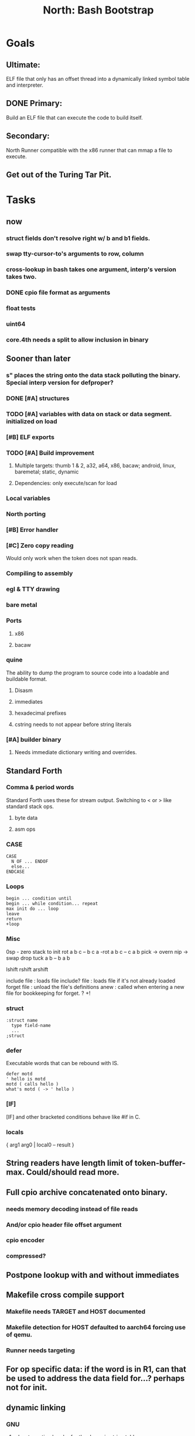 #+TITLE: North: Bash Bootstrap

* Goals
** Ultimate:
ELF file that only has an offset thread into a dynamically linked symbol table and interpreter.
** DONE Primary:
Build an ELF file that can execute the code to build itself.
** Secondary:
North Runner compatible with the x86 runner that can mmap a file to execute.
** Get out of the Turing Tar Pit.
* Tasks
** now
*** struct fields don't resolve right w/ b and b1 fields.
*** swap tty-cursor-to's arguments to row, column
*** cross-lookup in bash takes one argument, interp's version takes two.
*** DONE cpio file format as arguments
*** float tests
*** uint64
*** core.4th needs a split to allow inclusion in binary
** Sooner than later
*** s" places the string onto the data stack polluting the binary. Special interp version for defproper?
*** DONE [#A] structures
*** TODO [#A] variables with data on stack or data segment. initialized on load
*** [#B] ELF exports
*** TODO [#A] Build improvement
**** Multiple targets: thumb 1 & 2, a32, a64, x86, bacaw; android, linux, baremetal; static, dynamic
**** Dependencies: only execute/scan for load
*** Local variables
*** North porting
*** [#B] Error handler
*** [#C] Zero copy reading
Would only work when the token does not span reads.
*** Compiling to assembly
*** egl & TTY drawing
*** bare metal
*** Ports
**** x86
**** bacaw
*** quine
The ability to dump the program to source code into a loadable and buildable format.
**** Disasm
**** immediates
**** hexadecimal prefixes
**** cstring needs to not appear before string literals
*** [#A] builder binary
**** Needs immediate dictionary writing and overrides.
** Standard Forth
*** Comma & period words
Standard Forth uses these for stream output.
Switching to < or > like standard stack ops.
**** byte data
**** asm ops
*** CASE
#+BEGIN_SRC forth
CASE
  N OF ... ENDOF
  else...
ENDCASE
#+END_SRC
*** Loops
#+BEGIN_SRC forth
begin ... condition until
begin ... while condition... repeat
max init do ... loop
leave
return
+loop
#+END_SRC
*** Misc
0sp - zero stack to init
rot a b c -- b c a
-rot a b c -- c a b
pick -> overn
nip -> swap drop
tuck a b -- b a b

lshift rshift arshift

include file : loads file
include? file : loads file if it's not already loaded
forget file : unload the file's definitions
anew : called when entering a new file for bookkeeping for forget.
? +!
*** struct
#+BEGIN_SRC forth
:struct name
  type field-name
  ...
;struct
#+END_SRC
*** defer
Executable words that can be rebound with IS.
#+BEGIN_SRC forth
defer motd
' hello is motd
motd ( calls hello )
what's motd ( -> ' hello )
#+END_SRC
*** [IF]
[IF] and other bracketed conditions behave like #if in C.
*** locals
{ arg1 arg0 | local0 -- result }
** String readers have length limit of token-buffer-max. Could/should read more.
** Full cpio archive concatenated onto binary.
*** needs memory decoding instead of file reads
*** And/or cpio header file offset argument
*** cpio encoder
*** compressed?
** Postpone lookup with and without immediates
** Makefile cross compile support
*** Makefile needs TARGET and HOST documented
*** Makefile detection for HOST defaulted to aarch64 forcing use of qemu.
*** Runner needs targeting
** For op specific data: if the word is in R1, can that be used to address the data field for...? perhaps not for init.
** dynamic linking
*** GNU
**** .dynstr section header for the dynamic string table
**** find what's keeping relocations from using actual symbol addresses
**** Android / GNU switch
** TODO abs-int or int-abs?
** runner ops
*** exec -> exec-cs-offset
*** DONE call ops and return to next
*** variables on stack
*** array index interpreter
*** array of words common with x86 to boot strap a full list of words
** Pi Zero
Lacks thumb2 and therefore division and coprocessor ops.
*** DONE Start with software divide
*** TODO Swap to/from HW & SW
*** TODO Detect thumb2 in HWCAPS on start
**** trap SIGILL
*** TODO A32 coprocessor ops
*** DONE Do new branch ops work?
** compile loop:
*** DONE relocate calls and pointers but not data literals
*** DONE immediate / compiling words & dictionary
*** DONE compiler lookup
*** DONE compile with different dictionaries
*** DONE Base offset for word addresses
** Reader
*** DONE Rewrite from bash to Forth?
*** Reuse reader from North Core? read-byte level.
Call frames, stack & data pointer math
** Writing
*** DONE ddump to binary file
*** DONE initial code / header & footer
**** DONE ELF32 files
**** ELF64 files
**** Blobs for Bacaw
**** EXE files
*** extract strings from data into section
*** symbol table section
*** TODO Data RO and BSS sections
** Defining words
*** DONE Compiled words: create & def -> :
*** DONE Compiler words: :
*** DONE Immediates: immediate
** Assemblers
*** TODO Two passes with labels
*** TODO New-lines write instructions; one per line
*** TODO Binary lacks features to compile a bare bones program.
**** Seg faults
**** constants
**** load-core features
**** ISAs
***** Bacaw
***** x86
***** TODO athumb
****** TODO Branching and return in Thumb; to call ops in ops and call threading
****** Thumb Assembler meta words: mov checks arg range
***** TODO aarch32
****** TODO Status register and coprocessor ops
****** TODO More op coverage
***** aarch64
****** assembler
****** ELF64
*** Bacaw
*** x86
*** athumb
**** DONE Branching and return in Thumb; to call ops in ops and call threading
**** Thumb Assembler meta words: mov checks arg range
**** TODO On thumb, use aarch32 ops to access coprocessor
*** TODO aarch32
**** TODO Status register and coprocessor ops
*** aarch64
**** assembler
**** ELF64
** DONE jumps & loops
*** DONE relative jumps
*** DONE returns
*** DONE IF immediate to count offset
** DONE read strings properly in load, using immediates
** DONE load needs to be callable from definitions.
Needs to interpret input when called while not reading additional input.
** DONE Building needs to allow different program inclusions
** Returns that eat frame args and shift return values
Have return1-n now.

#+BEGIN
def f ( x y z -- a b )
  a b returns 3 2
end

def f ( x y z -- a b )
  [ a b ] return
end

[ x y z ] f
=> [ a b ]

4 1 2 + dup 3 overn f

#+END
** Building
Need to better handle targets and loading their sources. Too much duplication.
Pass sources in as args from Makefile? Every file requires what it needs?
*** Loading the assembler words into a Bash generated binary vs. catting them in and dumping?
**** Words needed for catting:
Cat in the better compiler.
Cat in just the assembler.

***** Top level
const> var>
load

***** Functions
Creating dictionary entries: make-dict-entry create
dict-entry accessors
compiling-read with immediates: reuse
comments & strings
string appending

Dictionary entries that are and have real pointers.
All their fields need CS added.
Threads too: offset & indirect.
Data stack: relative or absolute?

*** DONE argc/argv
**** TODO getopt like function
** DONE Separate ops and definitions
** TODO Separate bash specific defs from the general
** DONE Variables
*** TODO Move to own segment
** DONE Flip int-sub args in runner
** Use just 'end' instead of 'end.*'?
** defcol & def can share more code
** Reader return: drop for negative lengths on reads subsequent to failure
** DONE compiling-read with empty defs, defcol with single element
concat-seq down-stack uses
revmap-stack? stack-find?
** 16 bit op codes: needs int32, literal, etc. to be immediates that write proper sized bytes to op sequence.
** DONE make-noname: call a function with predetermined arguments like `equals?` with one argument.
*** TODO Rename to curry?
** TODO [#A] Dictionary entry code value: has to point to real code?
Would be nice to have colon definitions as code words.
** TODO Variable data allocated on init, value outside the dictionary.
** TODO Lisp style dictionary: assoc list of functions
** DONE Remove unasked output
** Tail call optimizations
*** Proper colon defs
*** Framed calls
** TODO Reader needs its own token buffer; no need to return last char/status, negative happens next read
** TODO create> should return the entry, does-col should use it
Bash specifically.
** DONE load: reader needs data slot and finalizer, and a stack of readers
** TODO stage1
*** DONE Hexadecimal numbers for input
*** DONE Load or cat?
load needs file opening and reading with a reader stack.
*** DONE definitions writen to the data stack
*** definitions with code reuse
*** DONE definition definability for macros
*** DONE String concatenation: ++
** TODO Standard wording
*** TODO c" returns a 2 string
*** Returning from colon def vs frame's return
*** return stack words
** map-string good candidate for cons on stack safety.
** Dictionary lookup with word lists / modules
*** `word-list word` where `word-list` is an immediate that looks `word` up in the named word list.
*** import for use in current module
*** brings in name spacing: what word lists to search when compiling
*** in-package & export/public & import interplays
** Lambda / Code blocks & lists: use [ ] to delineate
** DONE To cross compile: need const>, var>, get-word, set-word, IF/ELSE/THEN
** ELF32
*** TODO Exports
*** TODO ELF dynamic linking of imports
**** DONE Proper symbol flags
**** DONE Library loading
**** DONE Function imports
**** TODO Add symbols only once
**** TODO Dynamically linked variable
*** ELF .o files with symbol table
*** TODO ELF symbol table of imports
*** TODO proper DT_HASH
** Runner's jumps op offset or byte offset?
** Compile list of words into list of assembly calls.
** North
*** TODO Missing/stubbed words
*** Move to defcol, def, ":" convention.
** Syscalls
*** mmap memory
*** data stack using brk
*** mmap file
**** Zero copy reads with mmap / from strings; no copy if no more data is read when reading a token
**** mmap output and set data stack to write to a file.
*** DONE Catch segfaults & other errors
*** Spawn a thread
*** fork & exec
** Testing
*** Move tests to assert-equals
*** Test DSL
** TODO quit needs to reset dict in case words are on the stack
*** Variables stored outside dictionary.
** TODO remove early uses of R3 to track calls and returns
** DONE Organization
*** bash forth
**** compiler
*** assemblers
*** lib
*** stage1: thumb forth
**** interpreter
**** compiler
**** runner
**** thumb forth + assembler
*** stage2
**** compiler
** code fields need to point at words, not code
** Tension between output offsets and pointers; dhere is an offset or translate when needed?
** null (last dictionary) lets lookup return a null, default object.
** DONE string readers
" returns a pointer & length when bash cross compiles.
" returns just a pointer in interp
Maintaining the length some where is good.
s" c" tmp" d" ; some only make sense when interpreting at top level
Touches words that take pointer or a pointer/length pair.
*** Currently
| fn   | TL storage | def storage | returns               |
| c"   | stack      |             | chars length          |
| d"   | data       | data        | pointer length        |
| s"   | stack      | data        | pointer length        |
| tmp" | buffer     |             | pointer length        |
| "    | ??         | ??          | bash: pointer         |
|      |            |             | cross: pointer length |
|      |            |             | interp: pointer!      |
*** Desired
| fn   | TL storage | def storage | returns               |
| c"   | stack      |             | chars length          |
| d"   | data       | data        | pointer length        |
| s"   | stack      | data        | pointer length        |
| tmp" | buffer     |             | pointer length        |
| "    | stack      | data        | pointer |

** DONE load from strings
** save ELF runtime image
*** Needs .data size
** Quine: dump loadable source code
** generic next that calls a function to get the next word depending on source or flavor
To unify interpretation of tokens and indirect threads.
*** immediates
*** check if literals and pointers are words
** include textual source in binary?
** TODO error handling that quits and/or starts a new interpreter loop
** Make output functions take an fd argument.
** TODO Eliminate needless padding
Zero needed atbend of definitions for decompile.
** map-seq, map-seqn: prefer lengths over terminator at end
** TODO back port compiling-read
** TODO DRY cross compiling code
*** TODO out-off' should be ' but using the compiling-dict; likewise with [']
dry up with comp' immediated as ' to use compiling-dict.
*** TODO op sized jumps instead of bytes
** TODO move defining/*-boot files to interp/boot/defining, or put arch specific files under a cross/${arch}/
** TODO Towards Lisp
*** Dictionary as argument
**** DONE to compiler
**** to interpreter
*** Dictionary list & first class functions
*** TODO Types
*** DONE Structures
*** Sequences
*** Garbage collection
**** Pointers that point down the stack are bad.
     The locals...
** after loop
*** Exports, symbol table
*** builder executable that's passed files to build
**** immediate list built for executable
**** flags to toggle static/dynamic, linux/android, elf32/64
*** sigill trap to detect cpu ops
** x86
** Interpreted IF & UNLESS in Bash could not be postponed
** DONE Called ops & LR
Calling ops like any other procedure makes subroutine call threading easy.
*** LR only needs to be pushed if an op makes a call.
**** Returns are popping into PC
**** For an op without calls just a mov PC, LR.
*** Ops can get back to next if next sets LR.
*** When does next exit??
Needs an explicit BYE. exit gets out of a thread, restoring eip.
*** TODO Where LR should be restored?
**** Only save LR with an outer-exec? Exit by clearing stack and setting PC. Or exit up all the way.
**** Mixing threading types? Puts responsibility on enter and exit to return to the right procedure caller.
***** Requires defcol to factor in a multiple valued return record. swap-call-frame
EIP, LR
*** Assembling Call threading
**** Ops & Compiled definitions
branch-link
possible jump table
**** Interpreted words
Inline exec
**** Should be the same so runtime changes can happen.

** Numbers
*** Prefixed hexadecimal output: 0xNN
*** DONE Arbitrary base output
*** Floating point input
*** Floating point output
**** overflows integers and fraction needs zero padding
**** exponent: NNeXX
*** Floating point constants: pi, e, +/- infinity, nan, +/- 0
** Math
*** log2, logn
**** DONE integers
***** optimize by splitting
**** floats
*** exp, pow, sqrt
**** integers
**** floats
**** optimize
*** trigonometry: sin, cos, tan, asin, acos, atan
**** circular
**** hyperbolic
*** big integers
**** arithmetic
**** logic
**** comparisons
**** writers
**** conversions
* Thoughts
** def syntax
*** Current
var>
const>
alias>
defcol => defcolon
def
:

*** General def and lists
Scheme style symbol table

**** Dictionary
***** dict is an assoc list
***** values are function objects
Head points to a Type that has a caller attribute.
Tail points to the definition sequence.

**** Sequences
[ exprs... ] => sequence
'[ exprs... ] => sequence of resolved, but unexecuted, symbols

**** Variables
def name value
def name s[ exprs... ]
**** Colon definitions
def name [ exprs... ]
def name colon[ exprs... ]
**** Framed colon definitions
def name fun[ exprs... ]
def name begin[ exprs... ]
def name fun( args... ) exprs... end

def name fun exprs... end
def name begin exprs... end
def name fun( args... )[ exprs... ]

def name [ args... ] do exprs... end
def name [ args... ] { exprs... }
*** Cross compiling reads
Need to restore state. Globals make this tough, but compiler object with output stack, immediates, and words can handle that.
** Optimizations
*** Constants can be immediates
*** Inlining
*** To assembly call threading
*** repeated call sequences that have no side effects and return the same values each call can set a generated binding.
*** Arithmetic between constants
*** Division and multiply by powers of two
*** Tail calls
*** function that can call defs and ops w/o pushing return address or creating frames, name it exec?
** dict register -> this pointer
Calls in a definition are indexed from the register.
Dictionary specified at compile time by specifying a type.
** Next words
*** Current
func> tokens+
func: tokens+
*** Possible
Difference in the itherpretation of what gets read and returned.

**** Compiling state with lookup and immediates.
func[ tokens... ]
func [ tokens... ]

Reads in a colon definition.

**** less than compiling. With immediates?
func< (types|atoms)+ >
func < (types|atoms)+ >

Needed for creating generic types via generator functions.
Interpretation semantics: at minimum, words looked up, value placed on stack.
'>' completes the read with word values on stack.

**** Other syntaxes
***** Lists
func( tokens+ )
func{ tokens+ }

Immediates?

***** Strings
func" chars*"
func/ chars*/

* In the source
#+NAME todos
#+BEGIN_SRC shell :results output org
grep --exclude \*~ -Hn -E "todo|fixme" -r ./src | sed -E -e 's/(.+):([0-9]+):(.*)\( +(todo.*|fixme.*) +(.*) +\)/\4 \5 [[file:\1::\2]]/g' -e 's:todo:TODO:g' -e 's:fixme:FIXME:g' | sort
#+END_SRC

#+RESULTS:
#+begin_src org
./src/bash/builtins.sh:111:# TODO var> needs to store value on stack by making a const> to here.
./src/bash/core.sh:7:# TODO try using a variable to track here. with zeroing out on pop. no quoting truncation. 
FIXME "boo" == "boot"? Need to check lengths on both. Checking for 0 byte at end works, but not perfect. [[file:./src/interp/strings.4th::5]]
FIXME "literal int32 0" caused problems. [[file:./src/interp/list.4th::29]]
FIXME FFI callbacks are loading state from wrong offsets. changes depending on how the trampoline's length. [[file:./src/runner/thumb/ffi.4th::108]]
FIXME POSTPONE needs immediate lookup, but immediate support in the output is needed. [[file:./src/interp/boot/cross.4th::169]]
FIXME does it fail on ops that use R1 to access the entry? [[file:./src/runner/thumb/ops.4th::92]]
FIXME doesn't work with 32 bit cells [[file:./src/lib/byte-data.4th::64]]
FIXME drop the drop [[file:./src/interp/list.4th::23]]
FIXME extraneous negates? [[file:./src/lib/math/float32.4th::143]]
FIXME for bash: no poke [[file:./src/lib/list.4th::69]]
FIXME length one short in base 8 from parsing max int [[file:./src/interp/numbers.4th::32]]
FIXME literal work in both? [[file:./src/cross/defining/proper.4th::34]]
FIXME may not have a begin-frame to find. [[file:./src/interp/boot/core.4th::177]]
FIXME nan right? [[file:./src/runner/thumb/vfp-constants.4th::3]]
FIXME one too many [[file:./src/lib/structs/defining.4th::63]]
FIXME one too many [[file:./src/lib/structs/seq-field.4th::9]]
FIXME perfect spot for a tailcall / continue> [[file:./src/interp/interp.4th::41]]
FIXME reader breaks at multiples of its buffer? [[file:./src/interp/characters.4th::24]]
FIXME rounded up? [[file:./src/runner/tests/float.4th::147]]
FIXME something does not like single byte names [[file:./src/lib/asm/bit-op.4th::31]]
FIXME top level IF gets shadowed by core.4th's IF [[file:./src/lib/lib/lz4.4th::8]]
FIXME word ends up in the binary. [[file:./src/interp/boot/cross.4th::171]]
FIXME? value of 1 makes more sense? [[file:./src/runner/tests/math.4th::37]]
TODO  needs to be variable [[file:./src/interp/boot/core.4th::266]]
TODO +/-1, 0 special cases of N [[file:./src/lib/math/float32.4th::239]]
TODO 0 and null separation [[file:./src/tests/lib/list.4th::12]]
TODO Sort two element seqs into pairs that use merge-lists for list->seq input? Do away with merge-seqs. [[file:./src/lib/sort/merge-sort.4th::109]]
TODO [e]poll based reactor [[file:./src/lib/process.4th::3]]
TODO a flop and bin-flop code word that calls a smaller op in data.code words that assist inlining. [[file:./src/runner/thumb/vfp.4th::3]]
TODO add multiple inheritance to struct: type, offset [[file:./src/lib/structs/defining.4th::103]]
TODO add relocation to list, symbol to another [[file:./src/cross/dynlibs.4th::44]]
TODO add struct-fields for struct and struct-field [[file:./src/lib/structs/struct.4th::10]]
TODO adjust output dictionary and pointers by out-offset; or make dhere, dpoke, dpeek offset? [[file:./src/interp/boot/cross.4th::1]]
TODO an extra zero is padded between entries and first data [[file:./src/cross/defining/colon-boot.4th::13]]
TODO apply offset in reversal, token lists so lookup is done on reversal? immediate lookup during read? [[file:./src/interp/compiler.4th::81]]
TODO apply op-mask [[file:./src/runner/thumb/ops.4th::133]]
TODO are output immediates placing output words in defs? [[file:./src/interp/boot/cross/iwords.4th::3]]
TODO arg for fd & total number of digits [[file:./src/interp/output/float32.4th::17]]
TODO array reference fields [[file:./src/lib/structs/seq-field.4th::3]]
TODO asin, acos, atan [[file:./src/lib/math/float32.4th::305]]
TODO assert other stats? [[file:./src/tests/lib/cpio.4th::32]]
TODO atomic types [[file:./src/lib/structs/writer.4th::73]]
TODO auto writers to data stack [[file:./src/lib/asm/bit-op.4th::6]]
TODO bc & x86 runners move then poke [[file:./src/interp/data-stack.4th::21]]
TODO benchmark / testing execution time and memory use with big O: loop through different sizes and try to match curve to big O equation. chart output? [[file:./src/lib/bm.4th::10]]
TODO benchmark, optimize [[file:./src/lib/math/float32.4th::125]]
TODO better error [[file:./src/north/north.4th::75]] THEN
TODO binary output structures [[file:./src/lib/structs/defining.4th::3]]
TODO bionic and glibc have different return values. [[file:./src/runner/tests/ffi/calls.4th::55]]
TODO bring back IF [[file:./src/interp/interp.4th::237]]
TODO byte-string-equals? needs? [[file:./src/lib/io.4th::8]]
TODO cap number digits to buffer size, will require useless divide[s] or divide by radix [[file:./src/interp/output/dec.4th::5]]
TODO changing during compilation of output words may conflict with the execution ops. [[file:./src/cross/constants.4th::3]]
TODO cleanup [[file:./src/tests/lib/linux/threads.4th::22]]
TODO cleanup thread before it exits? [[file:./src/lib/linux/threads.4th::4]]
TODO cmp r0 before pop [[file:./src/runner/thumb/copiers.4th::38]]
TODO comparisons conditions without 1 or 0 on stack. [[file:./src/runner/thumb/vfp.4th::4]]
TODO constants for fields > 1 [[file:./src/lib/asm/bit-op.4th::4]]
TODO constants need to be vars. single return strings. lists & strings on stack prevent straight arg ordering. [[file:./src/cross/builder/interp.4th::1]]
TODO could reuse and combine to half iterations [[file:./src/lib/math/float32.4th::227]]
TODO detect comments; switch to leader, terminator pairs? [[file:./src/interp/interp.4th::239]]
TODO detect format from magic [[file:./src/lib/cpio.4th::44]]
TODO disassembly of a value to forth [[file:./src/lib/asm/bit-op.4th::5]]
TODO does int32 get left behind for numbers as [IF] conditions? [[file:./src/interp/interp.4th::238]]
TODO does-frame [[file:./src/cross/defining/frames-boot.4th::11]]
TODO does-frame [[file:./src/cross/defining/frames.4th::7]]
TODO drop dict on error [[file:./src/interp/dynlibs.4th::69]]
TODO drop out-dict [[file:./src/cross/dynlibs.4th::71]]
TODO drop stack values, setup return landing pad; moy not be possible with the bash forth [[file:./src/lib/catch-bash.4th::53]]
TODO drop stack values? [[file:./src/lib/catch.4th::55]]
TODO drop terminator search and use length [[file:./src/cross/defining/frames-boot.4th::17]]
TODO drop terminator search and use length [[file:./src/north/north.4th::116]]
TODO dynamic link sections to load libc [[file:./src/tests/elf/bones/with-data.4th::340]]
TODO error [[file:./src/interp/interp.4th::243]] return THEN
TODO error [[file:./src/lib/process.4th::80]]
TODO error [[file:./src/lib/structs/defining.4th::28]]
TODO error [[file:./src/lib/structs/struct-field.4th::62]] s" No field" write-line/2
TODO error [[file:./src/north/north.4th::82]]
TODO error [[file:./src/north/north.4th::91]]
TODO error [[file:./src/north/north.4th::95]]
TODO error if argument is not a struct [[file:./src/lib/structs/struct-field.4th::56]]
TODO error or big math [[file:./src/runner/math.4th::60]] 0 2 return1-n THEN
TODO escaping [[file:./src/interp/decompiler.4th::15]] dquote write-byte
TODO factor in the correct days of each month [[file:./src/lib/time.4th::61]]
TODO find any prior import entry. single symbol w/ multiple relocs [[file:./src/cross/dynlibs.4th::43]]
TODO fix up a CASE for the interpreter; or make jump-rel & if-jump consistent on cell-size multiplier [[file:./src/lib/case.4th::10]]
TODO fpscr not setting [[file:./src/runner/thumb/vfp.4th::50]]
TODO fractional exponents, exp can use fractional exponents: x^y = e^[ln[x]*y];  x^[1/n] = e^[ln[x]/n] [[file:./src/lib/math/float32.4th::240]]
TODO freeing the catcher [[file:./src/lib/catch.4th::57]]
TODO get rid of the terminator [[file:./src/cross/defining/colon-boot.4th::24]]
TODO handle overflow; base prefixes: 0x, 2#101; negatives [[file:./src/interp/numbers.4th::19]]
TODO highlight words; seqs with sizes. [[file:./src/interp/boot/debug/fancy-stack.4th::3]]
TODO immediates get shifted? [[file:./src/lib/asm/thumb/arm-translated.4th::53]]
TODO immediates get shifted? [[file:./src/lib/asm/thumb/v1.4th::60]]
TODO import-var> or extern> [[file:./src/runner/libc.4th::9]]
TODO in-range? should drop args; and to ignore arg order [[file:./src/north/north.4th::79]]
TODO include zero? [[file:./src/lib/math/float32.4th::106]]
TODO inherited fields [[file:./src/lib/structs/writer.4th::74]]
TODO initializers for structs and each field [[file:./src/lib/structs/defining.4th::76]]
TODO inplace qsort [[file:./src/lib/sort/merge-sort.4th::110]]
TODO interp gets a reader argument, load uses a new reader and interp loop [[file:./src/interp/interp.4th::81]]
TODO inverted list of auxvec constants [[file:./src/interp/linux/auxvec.4th::25]]
TODO look for fields in supers [[file:./src/lib/structs/struct-field.4th::57]]
TODO map-fn w/ stepper [[file:./src/lib/math/float32.4th::393]]
TODO merge-sort sequences [[file:./src/lib/sort/merge-sort.4th::3]]
TODO mmap errors have a range [[file:./src/lib/linux/mmap.4th::35]]
TODO more primitive: current-frame here set-current-frame [[file:./src/runner/thumb/frames.4th::6]]
TODO more primitive: current-frame parent-frame set-current-frame [[file:./src/runner/thumb/frames.4th::17]]
TODO move eip, frame, rstack, .data section into continuation [[file:./src/lib/catch.4th::8]]
TODO multi-celled integers [[file:./src/runner/thumb/big-math.4th::28]]
TODO multipliers / shifts [[file:./src/lib/asm/bit-op.4th::3]]
TODO need a way to xfer vectors tofrom banks, bank 0 is scalar [[file:./src/runner/thumb/vfp.4th::46]]
TODO need ffi-callback with number of returns [[file:./src/runner/tests/ffi/callbacks.4th::26]]
TODO needs seq size or terminator, also needs ,uint32 after op codes. [[file:./src/interp/decompiler.4th::88]]
TODO needs to be adapted for interp [[file:./src/cross/defining/frames-boot.4th::12]]
TODO needs to be adapted for interp [[file:./src/cross/defining/frames.4th::8]]
TODO needs to return to endtry [[file:./src/lib/catch-bash.4th::61]]
TODO needs to update w/ hard & soft; trampoline [[file:./src/runner/aliases.4th::14]]
TODO negate signed low word? result needs to be two cells. [[file:./src/runner/thumb/big-math.4th::29]]
TODO nested comments [[file:./src/interp/interp.4th::150]]
TODO null terminate in function? [[file:./src/interp/tests/int-to-string.4th::14]]
TODO optimize by counting down? divide & conquer? [[file:./src/runner/math.4th::24]]
TODO optimize by recursively apply exponent/2 [[file:./src/runner/math.4th::45]]
TODO optimize with its own series, or combine steppers [[file:./src/lib/math/float32.4th::344]]
TODO optimize? [[file:./src/lib/byte-data.4th::27]]
TODO out of bounds [[file:./src/tests/lib/structs/seq-field.4th::32]]
TODO partial and map [[file:./src/lib/asm/bit-op.4th::55]]
TODO pass eip as an argument to a top level eval. Likewise with the dictionaries and other state like registers. [[file:./src/runner/thumb/init.4th::50]]
TODO patch in lengths and offsets [[file:./src/tests/elf/bones/with-data.4th::337]]
TODO pick printer based on field type [[file:./src/lib/structs/writer.4th::49]]
TODO pop and push could be done in code word for each vector length [[file:./src/runner/thumb/vfp.4th::47]]
TODO power from 1? [[file:./src/lib/math/float32.4th::136]]
TODO print field name; assoc list? [[file:./src/interp/boot/debug/program-args.4th::28]]
TODO push the ABI's locals in cs-reg and dict-reg, but before the callback's args. [[file:./src/runner/thumb/ffi.4th::106]]
TODO quit that resets stack, dict, fp; or interp w/ debug prompt [[file:./src/lib/catch.4th::67]]
TODO raise an error [[file:./src/tests/lib/strings.4th::133]]
TODO raise an error [[file:./src/tests/lib/strings.4th::136]]
TODO raise an error [[file:./src/tests/lib/strings.4th::143]]
TODO raise an error [[file:./src/tests/lib/strings.4th::146]]
TODO raise an error [[file:./src/tests/lib/strings.4th::153]]
TODO raise an error [[file:./src/tests/lib/strings.4th::156]]
TODO raise an error [[file:./src/tests/lib/strings.4th::163]]
TODO raise an error [[file:./src/tests/lib/strings.4th::166]]
TODO raise an error [[file:./src/tests/lib/strings.4th::174]]
TODO raise an error [[file:./src/tests/lib/strings.4th::182]]
TODO raise an error [[file:./src/tests/lib/strings.4th::186]]
TODO raise an error [[file:./src/tests/lib/strings.4th::193]]
TODO raise an error [[file:./src/tests/lib/strings.4th::197]]
TODO raise an error [[file:./src/tests/lib/strings.4th::204]]
TODO raise an error [[file:./src/tests/lib/strings.4th::208]]
TODO raise an error [[file:./src/tests/lib/strings.4th::215]]
TODO raise an error [[file:./src/tests/lib/strings.4th::219]]
TODO raise an error [[file:./src/tests/lib/strings.4th::22]]
TODO raise an error [[file:./src/tests/lib/strings.4th::25]]
TODO raise an error [[file:./src/tests/lib/strings.4th::31]]
TODO raise an error [[file:./src/tests/lib/strings.4th::34]]
TODO raise an error [[file:./src/tests/lib/strings.4th::40]]
TODO raise an error [[file:./src/tests/lib/strings.4th::45]]
TODO raise an error [[file:./src/tests/lib/strings.4th::52]]
TODO raise an error [[file:./src/tests/lib/strings.4th::55]]
TODO raise errors from next-token; pop reader first [[file:./src/interp/interp.4th::95]]
TODO read return 0 on EOF, not -1; could use 0 for length on eof but need a flag for the first read. [[file:./src/interp/reader.4th::56]]
TODO reader stack: pop off when EOF reached [[file:./src/interp/reader.4th::57]]
TODO relative data stack? [[file:./src/interp/data-stack.4th::1]]
TODO reorder args to match actual asm [[file:./src/lib/asm/thumb/v2.4th::212]]
TODO reset stack & state [[file:./src/runner/thumb/ops.4th::203]]
TODO return is aliased to proper-exit; migrate frames to return0 [[file:./src/interp/boot/cross.4th::213]]
TODO return nothing [[file:./src/runner/tests/ffi/calls.4th::37]]
TODO return with output adjusted to first digit and a length [[file:./src/interp/output/dec.4th::6]]
TODO returns need to pop the catcher. Have try start a frame that returns here? Still needs to return from parent frame. Flag frame pointers as being nested? [[file:./src/lib/catch.4th::56]]
TODO save lr, mark data [[file:./src/runner/thumb/init.4th::2]]
TODO save state before calling? r4-7 saved by called per ABI. [[file:./src/runner/thumb/ffi.4th::3]]
TODO scr modes: rounding, vector, stride, traps; set on every op? [[file:./src/runner/thumb/vfp.4th::19]]
TODO set dict in colon def from const [[file:./src/runner/thumb/init.4th::51]]
TODO should be up-stack-bytes [[file:./src/lib/strings.4th::32]]
TODO should be up-stack-bytes [[file:./src/lib/strings.4th::57]]
TODO simplify compiling-read & merge with compiler.4th's [[file:./src/interp/interp.4th::96]]
TODO split like interp for android and linux [[file:./src/bin/runner.4th::1]]
TODO sqrt, exponent, fraction [[file:./src/runner/thumb/vfp.4th::48]]
TODO start with software division and detect Thumb2 from HWCAPS or /proc/cpuinfo, or trapping illegal instructions. going to need aklist ofkinit functions. [[file:./src/runner/thumb/math-init.4th::1]]
TODO store eip and sp for retry [[file:./src/lib/catch.4th::33]]
TODO store file name and count lines in readers [[file:./src/interp/interp.4th::82]]
TODO supply input and output fds [[file:./src/interp/interp.4th::49]]
TODO swap seq and list order? [[file:./src/lib/sort/merge-sort.4th::81]]
TODO switch to defs gets these included when cross compiling. [[file:./src/interp/list.4th::16]]
TODO symbols from dictionary [[file:./src/lib/elf/stub32-dynamic.4th::456]]
TODO take the fd, into a string [[file:./src/interp/output/float32.4th::3]]
TODO test abnormal exit, signals to child [[file:./src/tests/lib/linux/threads.4th::25]]
TODO test generated accessors [[file:./src/tests/lib/structs/dsl.4th::23]]
TODO test negative, huge, indexes? [[file:./src/interp/tests/strings.4th::17]]
TODO test negative, huge, indexes? [[file:./src/interp/tests/strings.4th::7]]
TODO thread cleanup that unmaps stack [[file:./src/lib/linux/threads.4th::5]]
TODO thread structure to hold stack ptr, size, pid, status flag [[file:./src/lib/linux/threads.4th::3]]
TODO thread-kill & thread-join: muscl uses TLS, wait4 doesn't consider the thread's pid a child. [[file:./src/lib/linux/threads.4th::6]]
TODO throw [[file:./src/lib/linux/threads.4th::59]] THEN
TODO throw error [[file:./src/lib/linux/threads.4th::68]]
TODO top level IF nesting, reuse bash version? [[file:./src/interp/interp.4th::236]]
TODO try other types of strings [[file:./src/tests/lib/strings.4th::69]]
TODO try/rescue/end-try where rescue provides the handler. [[file:./src/lib/catch.4th::7]]
TODO update callers that don't expect returns [[file:./src/interp/dictionary.4th::52]]
TODO update when mapping the stack? [[file:./src/cross/iwords.4th::24]]
TODO update when mapping the stack? [[file:./src/cross/iwords.4th::35]]
TODO use a list to store the reader stack. no need for readers to know. [[file:./src/interp/interp.4th::80]]
TODO use a reduce function [[file:./src/lib/elf/stub32-dynamic.4th::337]]
TODO use f* or v*.type mneumonics? [[file:./src/lib/asm/thumb/vfp.4th::195]]
TODO use fun-reduce [[file:./src/lib/math/float32.4th::118]]
TODO use map-seq [[file:./src/interp/boot/debug/fancy-stack.4th::35]]
TODO usings locals is a hack. should have begin-frame on the stack before compiling-read, but def vs colon. [[file:./src/cross/defining/frames-boot.4th::5]]
TODO vector operations: up to 4 floats. [[file:./src/runner/thumb/vfp.4th::45]]
TODO vectors from pointer [[file:./src/runner/thumb/vfp.4th::49]]
TODO verify [[file:./src/runner/thumb/vfp-constants.4th::10]]
TODO void returns? >=4 args, mixed with floats? [[file:./src/runner/tests/ffi/calls.4th::67]]
TODO whitespace? is missing a THEN and is getting an extra 0x40 [[file:./src/interp/boot/cross/iwords.4th::4]]
TODO write stub header, data, program & section headers, and then ELF header. [[file:./src/tests/elf/bones/with-data.4th::336]]
#+end_src
